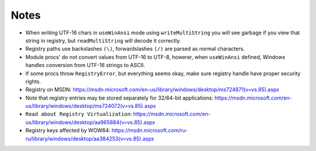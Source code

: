 Notes
-----

* When writing UTF-16 chars in ``useWinAnsi`` mode using ``writeMultiString`` you will see garbage if you view that string in registry, but ``readMultiString`` will decode it correctly.
* Registry paths use backslashes ``(\)``, forwardslashes ``(/)`` are parsed as normal characters.
* Module procs' do not convert values from UTF-16 to UTF-8, howerer, when ``useWinAnsi`` defined, Windows handles conversion from UTF-16 strings to ASCII.
* If some procs throw ``RegistryError``, but everything seems okay, make sure registry handle have proper security rights.
* Registry on MSDN: https://msdn.microsoft.com/en-us/library/windows/desktop/ms724871(v=vs.85).aspx
* Note that registry entries may be stored separately for 32/64-bit applications: https://msdn.microsoft.com/en-us/library/windows/desktop/ms724072(v=vs.85).aspx
* ``Read about Registry Virtualization``: https://msdn.microsoft.com/en-us/library/windows/desktop/aa965884(v=vs.85).aspx
* Registry keys affected by WOW64: https://msdn.microsoft.com/ru-ru/library/windows/desktop/aa384253(v=vs.85).aspx

.. code-block::nim
  # actually opens HKEY_LOCAL_MACHINE\SOFTWARE\WOW6432Node\Adobe
  var a = open("HKEY_LOCAL_MACHINE\\SOFTWARE\\Adobe", samRead)
  # now it is properly opened HKEY_LOCAL_MACHINE\Software\Adobe
  var b = open("HKEY_LOCAL_MACHINE\\SOFTWARE\\Adobe", samRead or samWow64)
  # actually creates HKEY_USERS\<User SID>_Classes\VirtualStore\Machine\Software\test
  var c = create("HKEY_LOCAL_MACHINE\\SOFTWARE\\test")
